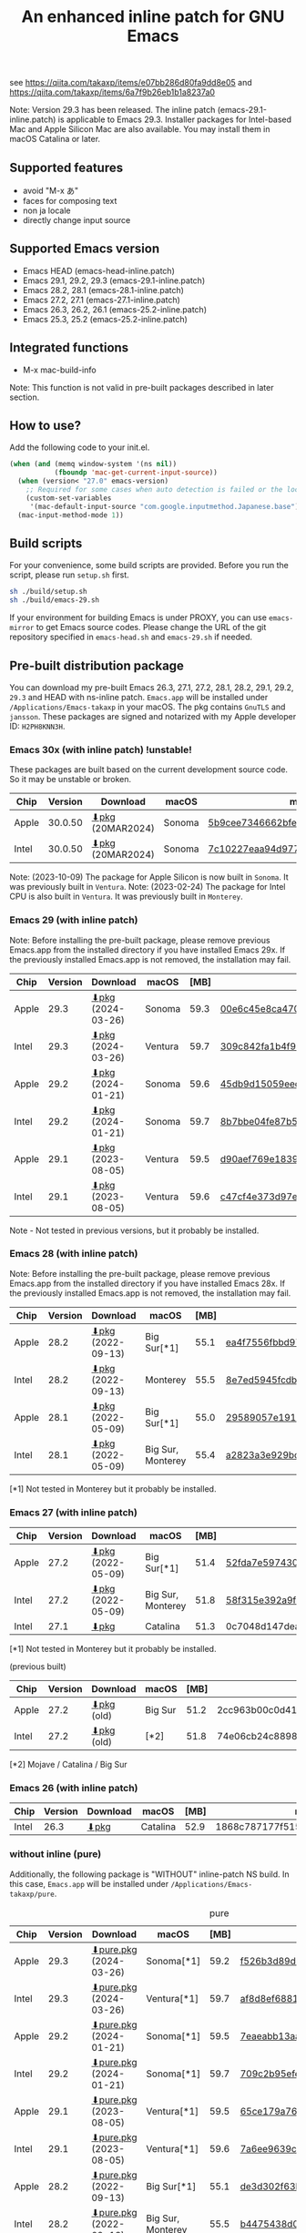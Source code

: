 #+title: An enhanced inline patch for GNU Emacs

[[https://github.com/takaxp/ns-inline-patch/actions?query=workflow%3A%22Build+NS+with+inline-patch+%28HEAD%29%22][https://github.com/takaxp/ns-inline-patch/workflows/Build%20NS%20with%20inline-patch%20(HEAD)/badge.svg]]
[[https://github.com/takaxp/ns-inline-patch/actions?query=workflow%3A%22Build+NS+with+inline-patch+%28emacs-29%29%22][https://github.com/takaxp/ns-inline-patch/workflows/Build%20NS%20with%20inline-patch%20(emacs-29)/badge.svg]]
[[https://github.com/takaxp/ns-inline-patch/actions?query=workflow%3A%22Build+NS+with+inline-patch+%28emacs-28%29%22][https://github.com/takaxp/ns-inline-patch/workflows/Build%20NS%20with%20inline-patch%20(emacs-28)/badge.svg]]
[[https://github.com/takaxp/ns-inline-patch/actions?query=workflow%3A%22Build+NS+with+inline-patch+%28emacs-27%29%22][https://github.com/takaxp/ns-inline-patch/workflows/Build%20NS%20with%20inline-patch%20(emacs-27)/badge.svg]]
[[https://github.com/takaxp/ns-inline-patch/actions?query=workflow%3A%22Build+NS+with+inline-patch+%28emacs-26%29%22][https://github.com/takaxp/ns-inline-patch/workflows/Build%20NS%20with%20inline-patch%20(emacs-26)/badge.svg]]

see https://qiita.com/takaxp/items/e07bb286d80fa9dd8e05 and https://qiita.com/takaxp/items/6a7f9b26eb1b1a8237a0

Note: Version 29.3 has been released. The inline patch (emacs-29.1-inline.patch) is applicable to Emacs 29.3. Installer packages for Intel-based Mac and Apple Silicon Mac are also available. You may install them in macOS Catalina or later.

** Supported features

- avoid "M-x あ"
- faces for composing text
- non ja locale
- directly change input source

** Supported Emacs version

- Emacs HEAD (emacs-head-inline.patch)
- Emacs 29.1, 29.2, 29.3 (emacs-29.1-inline.patch)
- Emacs 28.2, 28.1 (emacs-28.1-inline.patch)
- Emacs 27.2, 27.1 (emacs-27.1-inline.patch)
- Emacs 26.3, 26.2, 26.1 (emacs-25.2-inline.patch)
- Emacs 25.3, 25.2 (emacs-25.2-inline.patch)

** Integrated functions

- M-x mac-build-info

Note: This function is not valid in pre-built packages described in later section.

** How to use?

Add the following code to your init.el.

#+begin_src emacs-lisp
(when (and (memq window-system '(ns nil))
           (fboundp 'mac-get-current-input-source))
  (when (version< "27.0" emacs-version)
    ;; Required for some cases when auto detection is failed or the locale is "en".
    (custom-set-variables
     '(mac-default-input-source "com.google.inputmethod.Japanese.base")))
  (mac-input-method-mode 1))
#+end_src

** Build scripts

For your convenience, some build scripts are provided. Before you run the script, please run =setup.sh= first.

#+begin_src sh
sh ./build/setup.sh
sh ./build/emacs-29.sh
#+end_src

If your environment for building Emacs is under PROXY, you can use =emacs-mirror= to get Emacs source codes. Please change the URL of the git repository specified in =emacs-head.sh= and =emacs-29.sh= if needed.

** Pre-built distribution package
:PROPERTIES:
:ID:       3A8A27A7-93D9-4F4E-A621-042FC4521D14
:END:

You can download my pre-built Emacs 26.3, 27.1, 27.2, 28.1, 28.2, 29.1, 29.2, =29.3= and HEAD with ns-inline patch. =Emacs.app= will be installed under =/Applications/Emacs-takaxp= in your macOS. The pkg contains =GnuTLS= and =jansson=. These packages are signed and notarized with my Apple developer ID: =H2PH8KNN3H=.

*** Emacs 30x (with inline patch) *!unstable!*
:PROPERTIES:
:ID:       9B7E9F4F-E5C7-4A09-A06B-7E1E58ADBDB9
:END:

These packages are built based on the current development source code. So it may be unstable or broken.

| Chip  | Version | Download         | macOS  | md5                              |
|-------+---------+------------------+--------+----------------------------------|
| Apple | 30.0.50 | [[https://pxaka.tokyo/emacs/pkg/emacs-head_apple.pkg][⬇pkg]] (20MAR2024) | Sonoma | [[https://pxaka.tokyo/emacs/pkg/emacs-head_apple.md5][5b9cee7346662bfed518050f9ec8b2b4]] |
| Intel | 30.0.50 | [[https://pxaka.tokyo/emacs/pkg/emacs-head_intel.pkg][⬇pkg]] (20MAR2024) | Sonoma | [[https://pxaka.tokyo/emacs/pkg/emacs-head_intel.md5][7c10227eaa94d97771d2ca32b74a0871]] |

Note: (2023-10-09) The package for Apple Silicon is now built in =Sonoma=. It was previously built in =Ventura=.
Note: (2023-02-24) The package for Intel CPU is also built in =Ventura=. It was previously built in =Monterey=.

*** Emacs 29 (with inline patch)
:PROPERTIES:
:ID:       439F2090-DF77-4228-AAE1-54B97AD67C3E
:END:

Note: Before installing the pre-built package, please remove previous Emacs.app from the installed directory if you have installed Emacs 29x. If the previously installed Emacs.app is not removed, the installation may fail.

| Chip  | Version | Download          | macOS   | [MB] | md5                              |
|-------+---------+-------------------+---------+------+----------------------------------|
| Apple |    29.3 | [[https://pxaka.tokyo/emacs/pkg/emacs-29.3_apple.pkg][⬇pkg]] (2024-03-26) | Sonoma  | 59.3 | [[https://pxaka.tokyo/emacs/pkg/emacs-29.3_apple.md5][00e6c45e8ca4701a2c14c68fcee3ac63]] |
| Intel |    29.3 | [[https://pxaka.tokyo/emacs/pkg/emacs-29.3_intel.pkg][⬇pkg]] (2024-03-26) | Ventura | 59.7 | [[https://pxaka.tokyo/emacs/pkg/emacs-29.3_intel.md5][309c842fa1b4f9be822e2fb20433716b]] |
|-------+---------+-------------------+---------+------+----------------------------------|
| Apple |    29.2 | [[https://pxaka.tokyo/emacs/pkg/emacs-29.2_apple.pkg][⬇pkg]] (2024-01-21) | Sonoma  | 59.6 | [[https://pxaka.tokyo/emacs/pkg/emacs-29.2_apple.md5][45db9d15059eec40a32a6570aae79200]] |
| Intel |    29.2 | [[https://pxaka.tokyo/emacs/pkg/emacs-29.2_intel.pkg][⬇pkg]] (2024-01-21) | Sonoma  | 59.7 | [[https://pxaka.tokyo/emacs/pkg/emacs-29.2_intel.md5][8b7bbe04fe87b586bc6848eb588bb005]] |
|-------+---------+-------------------+---------+------+----------------------------------|
| Apple |    29.1 | [[https://pxaka.tokyo/emacs/pkg/emacs-29.1_apple.pkg][⬇pkg]] (2023-08-05) | Ventura | 59.5 | [[https://pxaka.tokyo/emacs/pkg/emacs-29.1_apple.md5][d90aef769e18390247aa715bef781677]] |
| Intel |    29.1 | [[https://pxaka.tokyo/emacs/pkg/emacs-29.1_intel.pkg][⬇pkg]] (2023-08-05) | Ventura | 59.6 | [[https://pxaka.tokyo/emacs/pkg/emacs-29.1_intel.md5][c47cf4e373d97e6ccbbe0775aa007a2c]] |

Note - Not tested in previous versions, but it probably be installed.

*** Emacs 28 (with inline patch)

Note: Before installing the pre-built package, please remove previous Emacs.app from the installed directory if you have installed Emacs 28x. If the previously installed Emacs.app is not removed, the installation may fail.

| Chip  | Version | Download          | macOS             | [MB] | md5                              |
|-------+---------+-------------------+-------------------+------+----------------------------------|
| Apple |    28.2 | [[https://pxaka.tokyo/emacs/pkg/emacs-28.2_apple.pkg][⬇pkg]] (2022-09-13) | Big Sur[*1]       | 55.1 | [[https://pxaka.tokyo/emacs/pkg/emacs-28.2_apple.md5][ea4f7556fbbd971af50b1671e1daf586]] |
| Intel |    28.2 | [[https://pxaka.tokyo/emacs/pkg/emacs-28.2_intel.pkg][⬇pkg]] (2022-09-13) | Monterey          | 55.5 | [[https://pxaka.tokyo/emacs/pkg/emacs-28.2_intel.md5][8e7ed5945fcdb2c8cad2e663e96c569b]] |
|-------+---------+-------------------+-------------------+------+----------------------------------|
| Apple |    28.1 | [[https://pxaka.tokyo/emacs/pkg/emacs-28.1_apple.pkg][⬇pkg]] (2022-05-09) | Big Sur[*1]       | 55.0 | [[https://pxaka.tokyo/emacs/pkg/emacs-28.1_apple.md5][29589057e1911dfec50b7a6c8fae890f]] |
| Intel |    28.1 | [[https://pxaka.tokyo/emacs/pkg/emacs-28.1_intel.pkg][⬇pkg]] (2022-05-09) | Big Sur, Monterey | 55.4 | [[https://pxaka.tokyo/emacs/pkg/emacs-28.1_intel.md5][a2823a3e929bcf90e67b144dd1db220d]] |

[*1] Not tested in Monterey but it probably be installed.

*** Emacs 27 (with inline patch)
| Chip  | Version | Download         | macOS             | [MB] | md5                              |
|-------+---------+------------------+-------------------+------+----------------------------------|
| Apple |    27.2 | [[https://pxaka.tokyo/emacs/pkg/emacs-27.2_apple.pkg][⬇pkg]] (2022-05-09) | Big Sur[*1]       | 51.4 | [[https://pxaka.tokyo/emacs/pkg/emacs-27.2_apple.md5][52fda7e597430ae86997555317ff11b2]] |
| Intel |    27.2 | [[https://pxaka.tokyo/emacs/pkg/emacs-27.2_intel.pkg][⬇pkg]] (2022-05-09) | Big Sur, Monterey | 51.8 | [[https://pxaka.tokyo/emacs/pkg/emacs-27.2_intel.md5][58f315e392a9fa893d3260eaf7424fe1]] |
| Intel |    27.1 | [[https://pxaka.tokyo/emacs/pkg/emacs-27.1.pkg][⬇pkg]]              | Catalina          | 51.3 | 0c7048d147dea6fcdda638a25b161af8 |

[*1] Not tested in Monterey but it probably be installed.

(previous built)
| Chip  | Version | Download  | macOS   | [MB] | md5                              |
|-------+---------+-----------+---------+------+----------------------------------|
| Apple |    27.2 | [[https://pxaka.tokyo/emacs/pkg/previous/emacs-27.2_apple.pkg][⬇pkg]] (old) | Big Sur | 51.2 | 2cc963b00c0d41c038941ebb35e18446 |
| Intel |    27.2 | [[https://pxaka.tokyo/emacs/pkg/previous/emacs-27.2_intel.pkg][⬇pkg]] (old) | [*2]    | 51.8 | 74e06cb24c8898a261d5778892355d3a |

[*2] Mojave / Catalina / Big Sur

*** Emacs 26 (with inline patch)
| Chip  | Version | Download | macOS    | [MB] | md5                              |
|-------+---------+----------+----------+------+----------------------------------|
| Intel |    26.3 | [[https://pxaka.tokyo/emacs/pkg/emacs-26.3.pkg][⬇pkg]]      | Catalina | 52.9 | 1868c787177f515f18f500ce6b898b05 |

*** without inline (pure)
:PROPERTIES:
:ID:       A7862584-8CBB-434B-86D1-8990D6D47C0D
:END:

Additionally, the following package is "WITHOUT" inline-patch NS build. In this case, =Emacs.app= will be installed under =/Applications/Emacs-takaxp/pure=.

#+caption: pure
| Chip  | Version | Download               | macOS             | [MB] | md5                              |
|-------+---------+------------------------+-------------------+------+----------------------------------|
| Apple |    29.3 | [[https://pxaka.tokyo/emacs/pkg/emacs-29.3_apple_pure.pkg][⬇pure.pkg]] (2024-03-26) | Sonoma[*1]        | 59.2 | [[https://pxaka.tokyo/emacs/pkg/emacs-29.3_apple_pure.md5][f526b3d89d192e3ecfb927deb3fd057a]] |
| Intel |    29.3 | [[https://pxaka.tokyo/emacs/pkg/emacs-29.3_intel_pure.pkg][⬇pure.pkg]] (2024-03-26) | Ventura[*1]       | 59.7 | [[https://pxaka.tokyo/emacs/pkg/emacs-29.3_intel_pure.md5][af8d8ef6881ff7f548afd7caa1e266bf]] |
|-------+---------+------------------------+-------------------+------+----------------------------------|
| Apple |    29.2 | [[https://pxaka.tokyo/emacs/pkg/emacs-29.2_apple_pure.pkg][⬇pure.pkg]] (2024-01-21) | Sonoma[*1]        | 59.5 | [[https://pxaka.tokyo/emacs/pkg/emacs-29.2_apple_pure.md5][7eaeabb13aaf141203929fd9641c4189]] |
| Intel |    29.2 | [[https://pxaka.tokyo/emacs/pkg/emacs-29.2_intel_pure.pkg][⬇pure.pkg]] (2024-01-21) | Sonoma[*1]        | 59.7 | [[https://pxaka.tokyo/emacs/pkg/emacs-29.2_intel_pure.md5][709c2b95efe9a8fd5e45f916eaf54b00]] |
|-------+---------+------------------------+-------------------+------+----------------------------------|
| Apple |    29.1 | [[https://pxaka.tokyo/emacs/pkg/emacs-29.1_apple_pure.pkg][⬇pure.pkg]] (2023-08-05) | Ventura[*1]       | 59.5 | [[https://pxaka.tokyo/emacs/pkg/emacs-29.1_apple_pure.md5][65ce179a76b34f529db93885b053c823]] |
| Intel |    29.1 | [[https://pxaka.tokyo/emacs/pkg/emacs-29.1_intel_pure.pkg][⬇pure.pkg]] (2023-08-05) | Ventura[*1]       | 59.6 | [[https://pxaka.tokyo/emacs/pkg/emacs-29.1_intel_pure.md5][7a6ee9639c673be6292d65dcdc681b27]] |
|-------+---------+------------------------+-------------------+------+----------------------------------|
| Apple |    28.2 | [[https://pxaka.tokyo/emacs/pkg/emacs-28.2_apple_pure.pkg][⬇pure.pkg]] (2022-09-13) | Big Sur[*1]       | 55.1 | [[https://pxaka.tokyo/emacs/pkg/emacs-28.2_apple_pure.md5][de3d302f63bbc0d03a5b9c5b64d9f916]] |
| Intel |    28.2 | [[https://pxaka.tokyo/emacs/pkg/emacs-28.2_intel_pure.pkg][⬇pure.pkg]] (2022-09-13) | Big Sur, Monterey | 55.5 | [[https://pxaka.tokyo/emacs/pkg/emacs-28.2_intel_pure.md5][b4475438d04c7b7601e61d18104bb0aa]] |
|-------+---------+------------------------+-------------------+------+----------------------------------|
| Apple |    28.1 | [[https://pxaka.tokyo/emacs/pkg/emacs-28.1_apple_pure.pkg][⬇pure.pkg]] (2022-05-09) | Big Sur[*1]       | 55.0 | [[https://pxaka.tokyo/emacs/pkg/emacs-28.1_apple_pure.md5][e7fa6185f55d0578a236e35ee1dd0f12]] |
| Intel |    28.1 | [[https://pxaka.tokyo/emacs/pkg/emacs-28.1_intel_pure.pkg][⬇pure.pkg]] (2022-05-09) | Big Sur, Monterey | 55.4 | [[https://pxaka.tokyo/emacs/pkg/emacs-28.1_intel_pure.md5][1f20caee450e46fb1afca50ffc6dfb22]] |
|-------+---------+------------------------+-------------------+------+----------------------------------|
| Apple |    27.2 | [[https://pxaka.tokyo/emacs/pkg/emacs-27.2_apple_pure.pkg][⬇pure.pkg]]              | Big Sur           | 51.2 | [[https://pxaka.tokyo/emacs/pkg/emacs-27.2_apple_pure.md5][64583b05ebf4d9aa89e8812af980b06f]] |
| Intel |    27.2 | [[https://pxaka.tokyo/emacs/pkg/emacs-27.2_intel_pure.pkg][⬇pure.pkg]]              | [*2]              | 51.7 | [[https://pxaka.tokyo/emacs/pkg/emacs-27.2_intel_pure.md5][165fed95067d5b4b6d885bfacd1ff9fa]] |
| Intel |    27.1 | [[https://pxaka.tokyo/emacs/pkg/emacs-27.1_pure.pkg][⬇pure.pkg]]              | Catalina          | 51.3 | [[https://pxaka.tokyo/emacs/pkg/emacs-27.1_pure.md5][fdd14baf87ed4f903b5b02c4e1dd022c]] |

[*1] Not tested in previous versions, but it probably be installed.
[*2] Mojave / Catalina / Big Sur

*** Integrated dynamic libraries:

- libffi.7.dylib (or libffi.8.dylib), libffi is NOT contained in HEAD pkg.
- libgmp.10.dylib
- libgnutls.30.dylib
- libhogweed.6.dylib
- libidn2.0.dylib
- libintl.8.dylib
- libjansson.4.dylib
- libnettle.8.dylib
- libp11-kit.0.dylib
- libtasn1.6.dylib
- libunistring.5.dylib

The =system-configuration-features= is:

=NOTIFY KQUEUE ACL GNUTLS LIBXML2 ZLIB TOOLKIT_SCROLL_BARS NS MODULES THREADS JSON PDUMPER=

Enjoy!

